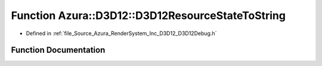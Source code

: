 .. _exhale_function__d3_d12_debug_8h_1a300a8e6bd5a29193ced0e2ba28769679:

Function Azura::D3D12::D3D12ResourceStateToString
=================================================

- Defined in :ref:`file_Source_Azura_RenderSystem_Inc_D3D12_D3D12Debug.h`


Function Documentation
----------------------


.. doxygenfunction:: Azura::D3D12::D3D12ResourceStateToString(enum D3D12_RESOURCE_STATES)
